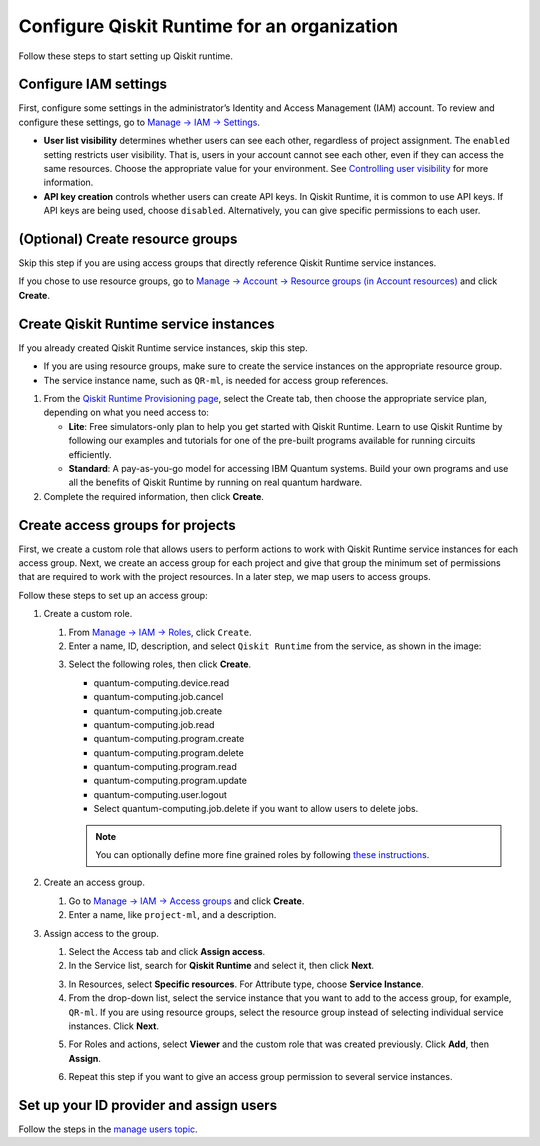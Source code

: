 Configure Qiskit Runtime for an organization
============================================

Follow these steps to start setting up Qiskit runtime.

Configure IAM settings
----------------------

First, configure some settings in the administrator’s Identity and Access Management (IAM) account. To review and configure these settings, go to `Manage → IAM → Settings <https://cloud.ibm.com/iam/settings>`__.

-  **User list visibility** determines whether users can see each other, regardless of project assignment. The ``enabled`` setting restricts user visibility. That is, users in your account cannot see each other, even if they can access the same resources. Choose the appropriate value for your environment. See `Controlling user visibility <https://cloud.ibm.com/docs/account?topic=account-iam-user-setting>`__ for more information.
-  **API key creation** controls whether users can create API keys. In Qiskit Runtime, it is common to use API keys. If API keys are being used, choose ``disabled``. Alternatively, you can give specific permissions to each user.

|IAM settings|

.. _create-group-org:

(Optional) Create resource groups
---------------------------------

Skip this step if you are using access groups that directly reference Qiskit Runtime service instances.

If you chose to use resource groups, go to `Manage → Account → Resource groups (in Account resources) <https://cloud.ibm.com/account/resource-groups>`__ and click **Create**.

Create Qiskit Runtime service instances
---------------------------------------

If you already created Qiskit Runtime service instances, skip this step.

-  If you are using resource groups, make sure to create the service instances on the appropriate resource group.
-  The service instance name, such as ``QR-ml``, is needed for access group references.

1. From the `Qiskit Runtime Provisioning page <https://cloud.ibm.com/catalog/services/quantum-computing>`__, select the Create tab, then choose the appropriate service plan, depending on what you need access to:

   -  **Lite**: Free simulators-only plan to help you get started with Qiskit Runtime. Learn to use Qiskit Runtime by following our examples and tutorials for one of the pre-built programs available for running circuits efficiently.
   -  **Standard**: A pay-as-you-go model for accessing IBM Quantum systems. Build your own programs and use all the benefits of Qiskit Runtime by running on real quantum hardware.

2. Complete the required information, then click **Create**.

Create access groups for projects
---------------------------------

First, we create a custom role that allows users to perform actions to work with Qiskit Runtime service instances for each access group. Next, we create an access group for each project and give that group the minimum set of permissions that are required to work with the project resources. In a later step, we map users to access groups.

Follow these steps to set up an access group:

1. Create a custom role.

   1. From `Manage → IAM → Roles <https://cloud.ibm.com/iam/roles>`__, click ``Create``.

   2. Enter a name, ID, description, and select ``Qiskit Runtime`` from the service, as shown in the image:

   |custom|

   3. Select the following roles, then click **Create**.

      -  quantum-computing.device.read
      -  quantum-computing.job.cancel
      -  quantum-computing.job.create
      -  quantum-computing.job.read
      -  quantum-computing.program.create
      -  quantum-computing.program.delete
      -  quantum-computing.program.read
      -  quantum-computing.program.update
      -  quantum-computing.user.logout
      -  Select quantum-computing.job.delete if you want to allow users to delete jobs.

      |actions|

      .. note::
         You can optionally define more fine grained roles by following `these instructions <considerations-org#more-roles-org>`__.

2. Create an access group.

   1. Go to `Manage → IAM → Access groups <https://cloud.ibm.com/iam/groups>`__ and click **Create**.
   2. Enter a name, like ``project-ml``, and a description.

3. Assign access to the group.

   1. Select the Access tab and click **Assign access**.

   2. In the Service list, search for **Qiskit Runtime** and select it, then click **Next**.

   |service|

   3. In Resources, select **Specific resources**. For Attribute type, choose **Service Instance**.

   4. From the drop-down list, select the service instance that you want to add to the access group, for example, ``QR-ml``. If you are using resource groups, select the resource group instead of selecting individual service instances. Click **Next**.

   |resources|

   5. For Roles and actions, select **Viewer** and the custom role that was created previously. Click **Add**, then **Assign**.

   |roles|

   6. Repeat this step if you want to give an access group permission to several service instances.

Set up your ID provider and assign users
----------------------------------------

Follow the steps in the `manage users topic <cloud-provider-org.html>`__.

.. |IAM settings| image:: ../images/org-guide-iam-settings.png
.. |custom| image:: ../images/org-guide-create-custom-role.png
.. |actions| image:: ../images/org-guide-custom-role-actions.png
.. |service| image:: ../images/org-guide-create-access-group-1.png
.. |resources| image:: ../images/org-guide-create-access-group-2.png
.. |roles| image:: ../images/org-guide-create-access-group-3.png
